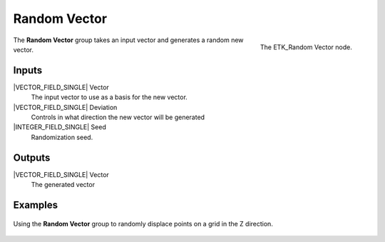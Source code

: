.. index:: Utilities; Random Vector
.. _etk-utilities-random_vector:

**************
 Random Vector
**************

.. figure:: /images/nodes-random_vector.png
   :align: right

   The ETK_Random Vector node.

The **Random Vector** group takes an input vector and generates a
random new vector.


Inputs
=======

|VECTOR_FIELD_SINGLE| Vector
   The input vector to use as a basis for the new vector.

|VECTOR_FIELD_SINGLE| Deviation
   Controls in what direction the new vector will be generated

|INTEGER_FIELD_SINGLE| Seed
   Randomization seed.


Outputs
========

|VECTOR_FIELD_SINGLE| Vector
   The generated vector


Examples
========

.. figure:: /images/nodes-random_vector_basic.png
   :align: center
   :width: 800

   Using the **Random Vector** group to randomly displace points on a
   grid in the Z direction.
